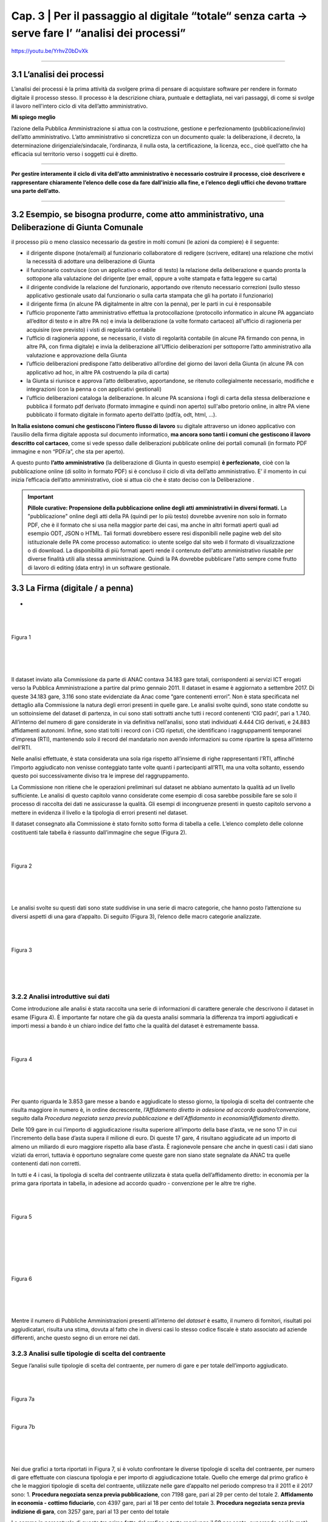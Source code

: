 ==================================================
Cap. 3 | Per il passaggio al digitale “totale“ senza carta → serve fare l’ “analisi dei processi”
==================================================

.. figure:: imgrel/cosa_dici_willis.PNG
   :alt: cosa dici willis
   :align: center
https://youtu.be/YrhvZ0bDvXk

------------


3.1 L’analisi dei processi
^^^^^^^^^^^^^^^^^^^^^^^^^^^^^^^^^^^^^^^^^^^^^^^^^^^^^^^^^^^^^^^^^^^^
L’analisi dei processi è la prima attività da svolgere prima di pensare di acquistare software per rendere in formato digitale il processo stesso. Il processo è la descrizione chiara, puntuale e dettagliata, nei vari passaggi, di come si svolge il lavoro nell'intero ciclo di vita dell’atto amministrativo.

**Mi spiego meglio**

l’azione della Pubblica Amministrazione si attua con la costruzione, gestione e perfezionamento (pubblicazione/invio) dell’atto amministrativo. L’atto amministrativo si concretizza con un documento quale: la deliberazione, il decreto, la determinazione dirigenziale/sindacale, l’ordinanza, il nulla osta, la certificazione, la licenza, ecc., cioè quell’atto che ha efficacia sul territorio verso i soggetti cui è diretto.

------------
   
**Per gestire interamente il ciclo di vita dell’atto amministrativo è necessario costruire il processo, cioè descrivere e rappresentare chiaramente l’elenco delle cose da fare dall'inizio alla fine, e l’elenco degli uffici che devono trattare una parte dell’atto.**

------------

3.2 Esempio, se bisogna produrre, come atto amministrativo, una Deliberazione di Giunta Comunale
^^^^^^^^^^^^^^^^^^^^^^^^^^^^^^
il processo più o meno classico necessario da gestire in molti comuni (le azioni da compiere) è il seguente:

- il dirigente dispone (nota/email) al funzionario collaboratore di redigere (scrivere, editare) una relazione che motivi la necessità di adottare una deliberazione di Giunta
- il funzionario costruisce (con un applicativo o editor di testo) la relazione della deliberazione e quando pronta la sottopone alla valutazione del dirigente (per email, oppure a volte stampata e fatta leggere su carta)
- il dirigente condivide la relazione del funzionario, apportando ove ritenuto necessario correzioni (sullo stesso applicativo gestionale usato dal funzionario o sulla carta stampata che gli ha portato il funzionario)
- il dirigente firma (in alcune PA digitalmente in altre con la penna), per le parti in cui è responsabile
- l’ufficio proponente l’atto amministrativo effettua la protocollazione (protocollo informatico in alcune PA agganciato all’editor di testo e in altre PA no) e invia la deliberazione (a volte formato cartaceo) all'ufficio di ragioneria per acquisire (ove previsto) i visti di regolarità contabile
- l’ufficio di ragioneria appone, se necessario, il visto di regolarità contabile (in alcune PA firmando con penna, in altre PA, con firma digitale) e invia la deliberazione all'Ufficio deliberazioni per sottoporre l’atto amministrativo alla valutazione e approvazione della Giunta 
- l’ufficio deliberazioni predispone l’atto deliberativo all’ordine del giorno dei lavori della Giunta (in alcune PA con applicativo ad hoc, in altre PA costruendo la pila di carta)
- la Giunta si riunisce e approva l’atto deliberativo, apportandone, se ritenuto collegialmente necessario, modifiche e integrazioni (con la penna o con applicativi gestionali)
- l’ufficio deliberazioni cataloga la deliberazione. In alcune PA scansiona i fogli di carta della stessa deliberazione e pubblica il formato pdf derivato (formato immagine e quindi non aperto) sull'albo pretorio online, in altre PA viene pubblicato il formato digitale in formato aperto dell’atto (pdf/a, odt, html, …).

**In Italia esistono comuni che gestiscono l’intero flusso di lavoro** su digitale attraverso un idoneo applicativo con l’ausilio della firma digitale apposta sul documento informatico, **ma ancora sono tanti i comuni che gestiscono il lavoro descritto col cartaceo**, come si vede spesso dalle deliberazioni pubblicate online dei portali comunali (in formato PDF immagine e non “PDF/a”,  che sta per aperto).

A questo punto **l’atto amministrativo** (la deliberazione di Giunta in questo esempio) **è perfezionato**, cioè con la pubblicazione online (di solito in formato PDF) si è concluso il ciclo di vita dell’atto amministrativo. E’ il momento in cui inizia l’efficacia dell’atto amministrativo, cioè si attua ciò che è stato deciso con la Deliberazione .

.. important::
   **Pillole curative: Propensione della pubblicazione online degli atti amministrativi in diversi formati.**
   La "pubblicazione" online degli atti della PA (quindi per lo più testo) dovrebbe avvenire non solo in formato PDF, che è il formato      che si usa nella maggior parte dei casi, ma anche in altri formati aperti quali ad esempio ODT, JSON o HTML. Tali formati dovrebbero    essere resi disponibili nelle pagine web del sito istituzionale delle PA come processo automatico: io utente scelgo dal sito web il 
   formato di visualizzazione o di download. 
   La disponibilità di più formati aperti rende il contenuto dell'atto amministrativo riusabile per diverse finalità utili alla stessa
   amministrazione. Quindi la PA dovrebbe pubblicare l'atto sempre come frutto di lavoro di editing (data entry) in un software
   gestionale.


3.3 La Firma (digitale / a penna)
^^^^^^^^^^^^^^^^^^^^^^^^^^^^^^

.. figure:: imgrel/firma_digitale.png
   :alt: firma digitale analogica
   :align: center
- 

|
|

.. figure:: imgrel/fig1.png
   :alt: Figura 1
   :align: center
   
   Figura 1
   
|
|
|
      
Il dataset inviato alla Commissione da parte di ANAC contava 34.183 gare totali, corrispondenti ai servizi ICT erogati verso la Pubblica Amministrazione a partire dal primo gennaio 2011. Il dataset in esame è aggiornato a settembre 2017.  Di queste 34.183 gare, 3.116 sono state evidenziate da Anac come “gare contenenti errori”. Non è stata specificata nel dettaglio alla Commissione la natura degli errori presenti in quelle gare. Le analisi svolte quindi, sono state condotte su un sottoinsieme del dataset di partenza, in cui sono stati sottratti anche tutti i record contenenti ‘CIG padri’, pari a 1.740. All’interno del numero di gare considerate in via definitiva nell’analisi, sono stati individuati 4.444 CIG derivati, e 24.883 affidamenti autonomi. Infine, sono stati tolti i record con i CIG ripetuti, che identificano i raggruppamenti temporanei d’impresa (RTI), mantenendo solo il record del mandatario non avendo informazioni su come ripartire la spesa all’interno dell’RTI. 

Nelle analisi effettuate, è stata considerata una sola riga rispetto all’insieme di righe rappresentanti l’RTI, affinché l’importo aggiudicato non venisse conteggiato tante volte quanti i partecipanti all’RTI, ma una volta soltanto, essendo questo poi successivamente diviso tra le imprese del raggruppamento.

La Commissione non ritiene che le operazioni preliminari sul dataset ne abbiano aumentato la qualità ad un livello sufficiente. Le analisi di questo capitolo vanno considerate come esempio di cosa sarebbe possibile fare se solo il processo di raccolta dei dati ne assicurasse la qualità. Gli esempi di incongruenze presenti in questo capitolo servono a mettere in evidenza il livello e la tipologia di errori presenti nel dataset.

Il dataset consegnato alla Commissione è stato fornito sotto forma di tabella a celle. L’elenco completo delle colonne costituenti tale tabella è riassunto dall’immagine che segue (Figura 2).

|
|

.. figure:: imgrel/fig2.png
   :alt: Figura 2
   :align: center
   
   Figura 2
|
|
|

Le analisi svolte su questi dati sono state suddivise in una serie di macro categorie, che hanno posto l’attenzione su diversi aspetti di una gara d’appalto. Di seguito (Figura 3), l’elenco delle macro categorie analizzate.

|
|

.. figure:: imgrel/fig3.png
   :alt: Figura 3
   :align: center
   
   Figura 3
|
|
|
   

3.2.2 Analisi introduttive sui dati
~~~~~~~~~~~~~~~~~~~~~~~~~~~~~~~~
Come introduzione alle analisi è stata raccolta una serie di informazioni di carattere generale che descrivono il dataset in esame (Figura 4). È importante far notare che già da questa analisi sommaria la differenza tra importi aggiudicati e importi messi a bando è un chiaro indice del fatto che la qualità del dataset è estremamente bassa.

|
|

.. figure:: imgrel/fig4.png
   :alt: Figura 4
   :align: center
   
   Figura 4
   
|
|
|
   
Per quanto riguarda le 3.853 gare messe a bando e aggiudicate lo stesso giorno, la tipologia di scelta del contraente che risulta maggiore in numero è, in ordine decrescente, *l’Affidamento diretto in adesione ad accordo quadro/convenzione*, seguito dalla *Procedura negoziata senza previa pubblicazione* e dell’*Affidamento in economia/Affidamento diretto*.

Delle 109 gare in cui l’importo di aggiudicazione risulta superiore all’importo della base d’asta, ve ne sono 17 in cui l’incremento della base d’asta supera il milione di euro. Di queste 17 gare, 4 risultano aggiudicate ad un importo di almeno un miliardo di euro maggiore rispetto alla base d’asta. È ragionevole pensare che anche in questi casi i dati siano viziati da errori, tuttavia è opportuno segnalare come queste gare non siano state segnalate da ANAC tra quelle contenenti dati non corretti.

In tutti e 4 i casi, la tipologia di scelta del contraente utilizzata è stata quella dell’affidamento diretto: in economia per la prima gara riportata in tabella, in adesione ad accordo quadro - convenzione per le altre tre righe.

|
|

.. figure:: imgrel/fig5.png
   :alt: Figura 5
   :align: center
   
   Figura 5
|
|
|
   
|
|

.. figure:: imgrel/fig6.png
   :alt: Figura 6
   :align: center
   
   Figura 6
   
|
|
|
   
Mentre il numero di Pubbliche Amministrazioni presenti all’interno del *dataset* è esatto, il numero di fornitori, risultati poi aggiudicatari, risulta una stima, dovuta al fatto che in diversi casi lo stesso codice fiscale è stato associato ad aziende differenti, anche questo segno di un errore nei dati.


3.2.3 Analisi sulle tipologie di scelta del contraente
~~~~~~~~~~~~~~~~~~~~~~~~~~~~~~~~
Segue l’analisi sulle tipologie di scelta del contraente, per numero di gare e per totale dell’importo aggiudicato.

|
|

.. figure:: imgrel/fig7a.png
   :alt: Figura 7a
   :align: center
   
   Figura 7a
|  
.. figure:: imgrel/fig7b.png
   :alt: Figura 7b
   :align: center
   
   Figura 7b
|
|
|  

Nei due grafici a torta riportati in Figura 7, si è voluto confrontare le diverse tipologie di scelta del contraente, per numero di gare effettuate con ciascuna tipologia e per importo di aggiudicazione totale. Quello che emerge dal primo grafico è che le maggiori tipologie di scelta del contraente, utilizzate nelle gare d’appalto nel periodo compreso tra il 2011 e il 2017 sono:
1. **Procedura negoziata senza previa pubblicazione**, con 7198 gare, pari al 29 per cento del totale 
2. **Affidamento in economia - cottimo fiduciario**, con 4397 gare, pari al 18 per cento del totale 
3. **Procedura negoziata senza previa indizione di gara**, con 3257 gare, pari al 13 per cento del 
totale 

La somma in percentuale di queste tre prime fette del grafico a torta raggiunge il 60 per cento, superando così la metà del totale.

Nel secondo grafico a torta emerge, invece, che le tre maggiori tipologie di scelta del contraente, per totale degli importi di aggiudicazione, sono:
1. **Affidamento diretto in adesione ad accordo quadro/convenzione**, che totalizza 6.504.584.285,00€, pari al 32 per cento della spesa aggiudicata totale.
2. **Procedura aperta**, che totalizza 3.350.037.250,00€, pari 16 per cento della spesa totale.
3. **Procedura negoziata senza previa pubblicazione**, che totalizza 3.257.781.345,00€, pari al 16 per cento della spesa totale.

Una comparazione dei due grafici porta ad osservare come la *“Procedura negoziata senza previa pubblicazione”*, che si classifica al primo posto nel grafico che conteggia il numero di gare, scenda al terzo posto nel grafico dove vengono conteggiati gli importi aggiudicati.

L’*Affidamento in economia - cottimo fiduciario* che compare al secondo posto per numero gare, non si ritrova in maniera significativa nel grafico degli importi aggiudicati (risulta, in quest’ultimo grafico, con un importo del 2 per cento sul totale).

L’*Affidamento diretto in adesione ad accordo quadro/convenzione*, che è sesto per numero di gare, diventa, invece, primo per il totale di importi aggiudicati.

Un dato particolarmente interessante è rappresentato dalla *Procedura negoziata previa pubblicazione*, che si classifica quinta per il totale degli importi aggiudicati, ma non compare in maniera significativa come numero di gare svolte. Nello specifico, tale tipologia di scelta del contraente è stata utilizzata per solo 184 gare (meno dell’1 per cento del totale), per un totale aggiudicato di 1.520.664.032,00€.

Nei grafici che seguono sono stati messi in evidenza gli andamenti di alcune specifiche tipologie di scelta contraente, allo scopo di visualizzare le variazioni annue nell’intervallo di tempo considerato. La colonna grigia indica la mancanza di informazioni complete riferite all’anno 2017, non essendo ancora terminate al momento della pubblicazione di questa relazione.

|
|

.. figure:: imgrel/fig8.png
   :alt: Figura 8
   :align: center
   
   Figura 8
   
|
|

.. figure:: imgrel/fig9.png
   :alt: Figura 9
   :align: center
   
   Figura 9
   
|
|
 
.. figure:: imgrel/fig10.png
   :alt: Figura 10
   :align: center
   
   Figura 10
   
|
|
|  

Le analisi inerenti alle tipologie di gare sono proseguite con una suddivisione del dataset in tre partizioni, rappresentanti i bienni 2011-2012, 2013-2014 e 2015-2016. L’anno 2017 non è stato considerato in questo specifico caso, poiché non ancora terminato al momento della pubblicazione di questa relazione. In Figura 11 sono evidenziate, tramite i due grafici a torta, le gare aggiudicate negli anni 2011 e 2012. La prima torta rappresenta le diverse tipologie di scelta del contraente per numero di gare effettuate, mentre la seconda torta, per ciascuna tipologia di contraente evidenziata, ne riporta il totale dell’importo aggiudicato.

|
|

.. figure:: imgrel/fig11.png
   :alt: Figura 11
   :align: center
   
   Figura 11
   
| 
|

.. figure:: imgrel/fig12.png
   :alt: Figura 12
   :align: center
   
   Figura 12
|
|
|  

In Figura 12 è riportato l’andamento delle tipologie di scelta di contraente, per numero e per importo aggiudicato, nel biennio 2013-2014. La procedura aperta che risulta una fetta con poche gare nella prima torta, raggiunge il primo posto nella seconda torta, rivelandosi la tipologia di scelta del contraente con un totale degli importi di aggiudicazione (903.724.167,74 €) maggiore rispetto a tutte le altre tipologie.

|
|

.. figure:: imgrel/fig13.png
   :alt: Figura 13
   :align: center
   
   Figura 13
|
|
| 

Alla luce dei risultati delle analisi relative alle tipologie di scelta del contraente, emerge come le gare d’appalto si concentrino solo su alcune delle svariate tipologie di scelta del contraente disponibili. In particolare, le tipologie che ricorrono da un biennio all’altro sono:

1. Procedura negoziata senza previa pubblicazione
2. Affidamento diretto in adesione ad accordo quadro - convenzione
3. Affidamento in economia - cottimo fiduciario
4. Procedura aperta
5. Affidamento in economia - affidamento diretto

Le diverse tipologie di scelta del contraente presenti all’interno del dataset sono 20.


3.2.4 Analisi dei tempi delle gare
~~~~~~~~~~~~~~~~~~~~~~~~~~~~~~~~
Per quanto riguarda l’analisi sui tempi delle gare, la Commissione si è concentrata nello studio di quanto tempo, in media, sia necessario per aggiudicare una gara.
In Figura 14 è possibile visualizzare i risultati.
 
|
|

.. figure:: imgrel/fig14.png
   :alt: Figura 14
   :align: center
   
   Figura 14
|
|
|   

La tipologia di scelta del contraente, che in media fa trascorrere più tempo tra la data di pubblicazione del bando e la data di aggiudicazione, è la *Procedura ristretta derivante da avvisi con cui si indice una gara* (224 giorni). A seguire troviamo la *Procedura ai sensi dei regolamenti degli organi costituzionali* (192 giorni) e la *Procedura aperta* (180 giorni). La tipologia di scelta del contraente più rapida risulta *l’Affidamento diretto in adesione ad accordo quadro/convenzione.*

Un problema riscontrato nel calcolo di questa media è rappresentato dal fatto che 301 gare risultano aggiudicate prima della data in cui sono state messe a bando, tuttavia queste gare non sono state conteggiate nei risultati esposti in Figura 14. A titolo di esempio, si possono citare il caso della gara bandita con procedura aperta dal Comune di Lecce per l’affidamento dei servizi previsti per la gestione di un centro interculturale che secondo il database è stata aggiudicata circa sette anni prima del bando, oppure la proroga del contratto di gestione della sicurezza affidata, sempre secondo il database, dall’Ente Regionale per la protezione dell’ambiente della Lombardia con tre anni d’anticipo rispetto al bando e con un importo superiore di più di sei volte la base d’asta.

|
|

.. figure:: imgrel/fig15.png
   :alt: Figura 15
   :align: center
   
   Figura 15
|
|
|

All’interno del *dataset* risulta che il 15 per cento delle gare sono state pubblicate e aggiudicate lo stesso giorno, come si può evincere dalla figura 15. Tra le maggiori tipologie di scelta del contraente spiccano gli affidamenti diretti. La quasi totalità di queste gare ha visto coinvolto un solo partecipante, anche se risultano una ventina di gare in cui il numero dei partecipanti è stato superiore a 1.

.. WARNING::
   Nelle 10 gare bandite e aggiudicate lo stesso giorno, in cui si è verificato, secondo i dati, un significativo rialzo nell’importo di    aggiudicazione rispetto alla base d’asta si riscontrano rialzi che vanno dal 6 per cento fino ad oltre il 24.500 per cento .
   
|
|

.. figure:: imgrel/fig16.png
   :alt: Figura 16
   :align: center
   
   Figura 16
|
|
|

3.2.5 Analisi sui partecipanti alle gare
~~~~~~~~~~~~~~~~~~~~~~~~~~~~~~~~
I risultati che seguono riguardano l’analisi dei partecipanti alle gare.
|
|

.. figure:: imgrel/fig17.png
   :alt: Figura 17
   :align: center
   
   Figura 17
|
|
|   

In Figura 17 è riportata la distribuzione del numero di partecipanti alle gare presenti nel dataset. Le gare con un solo partecipante sono le più frequenti, e sommate alle gare con due partecipanti coprono il 90 per cento delle gare elaborate.
Quando il partecipante è unico, il 93 per cento delle volte si presenta come impresa singola, mentre il 5 per cento delle volte come raggruppamento temporaneo d’impresa (RTI).
Fanno seguito, in ordine decrescente per numero di gare aggiudicate, le principali aziende che hanno partecipato come singole imprese a gare ad un partecipante.

|
|

.. figure:: imgrel/fig18.png
   :alt: Figura 18
   :align: center
   
   Figura 18
|
|
|   

**Telecom Italia**, si è presentata come unica partecipante 960 volte come impresa singola, 33 volte in un raggruppamento temporaneo d’impresa (20 volte come mandataria, 13 come mandante), 2 volte in un gruppo europeo e 1 volta come consorzio.
**Engineering**, si è presentata come unica partecipante 523 volte come impresa singola, e 24 volte in un raggruppamento temporaneo d’impresa (13 volte come mandataria, 11 come mandante).
**Oracle Italia**, si è presentata come unica partecipante 449 volte come impresa singola, 2 volte in un raggruppamento temporaneo d’impresa (entrambe le volte come mandante) e 1 volta in un gruppo europeo.

In Figura 19, sono invece riportate le aziende che si sono aggiudicate l’importo maggiore, partecipando ad alcune gare come singoli partecipanti.

|
|

.. figure:: imgrel/fig19.png
   :alt: Figura 19
   :align: center
   
   Figura 19
|
|
|   

Dalla Figura 19 emerge come Telecom detenga il primato sia sul numero di gare in cui è stata l’unica partecipante, sia sul totale degli importi aggiudicati.

Al terzo posto compare l’azienda Edil Luca, che, secondo i dati, in una sola gara si è aggiudicata 1.140.000.000,00€, partendo da una base d’asta pari a 62.711,72€. Il CIG di riferimento è: 17208992C7. Anche in questo caso, come in molti altri precedenti, è probabile che ci siano errori, ma il record non era stato segnalato da ANAC tra quelli contenenti errori.

Per quanto riguarda lo studio della correlazione tra il numero dei partecipanti e i giorni di pubblicazione delle gare, alla Commissione non risulta nessun legame significativo, riscontrando che per la maggior parte delle tipologie di scelta del contraente le gare si distribuiscono in maniera uniforme dal lunedì al venerdì, con delle piccole quantità di gare svolte durante il weekend. Molte volte, selezionando una specifica tipologia di scelta del contraente, emerge come la maggior parte delle gare bandite o aggiudicate in uno specifico giorno della settimana possieda un solo partecipante. Questo risultato, che avrebbe potuto rivelarsi interessante nell’intento di individuare un rapporto tra *“specifico giorno della settimana”* e *“gare ad un solo partecipante”*, cessa di essere significativo dal momento che la maggior parte delle gare presenti nel dataset è costituito da gare ad un solo partecipante. Appare quindi ovvio che la predominanza di queste gare riemerga nuovamente anche applicando specifici filtri sui dati.

3.2.6 Analisi sulle pubbliche amministrazioni committenti
~~~~~~~~~~~~~~~~~~~~~~~~~~~~~~~~
L’analisi prosegue con uno studio sulle pubbliche amministrazioni committenti presenti nel dataset.

.. figure:: imgrel/fig20.png
   :alt: Figura 20
   :align: center
   
   Figura 20
|
|

In Figura 20 sono evidenziate le prime dieci pubbliche amministrazioni in ordine decrescente, per totale degli importi messi a bando. Al primo posto risulta Enel Servizi S.R.L., con un totale di 2.691.726.704,00€ messi a bando per servizi ICT, tra gennaio 2011 e settembre 2017.

Di seguito è riportata la classifica delle prime dieci Pubbliche Amministrazioni che contraggono più gare.

|
|

.. figure:: imgrel/fig21.png
   :alt: Figura 21
   :align: center
   
   Figura 21
|
|

.. figure:: imgrel/fig22.png
   :alt: Figura 22
   :align: center
   
   Figura 22
|
|
| 

La Figura 22 riporta l’ordine delle tipologie di scelta del contraente delle gare contratte da Poste Italiane, che si pone in vetta alla classifica per numero gare. Come riporta il grafico, la tipologia di scelta del contraente maggiormente utilizzata da Poste Italiane è la *Procedura negoziata senza previa indizione di gara*, seguita dalla *Procedura selettiva* e dalla *Procedura negoziata senza previa pubblicazione.*

|
|

.. figure:: imgrel/fig23.png
   :alt: Figura 23
   :align: center
   
   Figura 23
|
|
| 

La Figura 23 riporta l’ordine delle tipologie di scelta del contraente delle gare contratte da Enel Servizi S.r.l., che si attesta al secondo posto per numero di gare. Come riporta il grafico, la tipologia di scelta del contraente maggiormente utilizzata da Enel Servizi S.r.l. è la *Procedura negoziata senza previa indizione di gara*, seguita dalla *Procedura negoziata previa pubblicazione*, e dalla *Procedura selettiva*.

In aggiunta alle analisi esposte, si è proceduto a quantificare le pubbliche amministrazioni che sono state maggiormente coinvolte con il medesimo fornitore. Stabilito il legame *“pubblica amministrazione committente - impresa aggiudicataria”*, è stata calcolata la frequenza con cui lo stesso identico legame si ripeteva all’interno del dataset. L’obiettivo di questa analisi è stato quello di individuare delle **“relazioni di maggioranza”** tra uno specifico fornitore e una specifica azienda. 

.. note::
   Per “relazione di maggioranza” si intende quella relazione che detiene uno specifico fornitore con una specifica amministrazione,      
   quando il fornitore è il soggetto che ha contratto il più alto numero di gare con quella amministrazione, rispetto a tutti gli altri 
   fornitori. In altre parole, se tra l’amministrazione A e il fornitore B intercorre una relazione di maggioranza, significa che la 
   maggior parte delle gare messe a bando dall’amministrazione A sono state aggiudicate dal fornitore B. 

In Figura 24 sono esposti i risultati.

|
|

.. figure:: imgrel/fig24.png
   :alt: Figura 24
   :align: center
   
   Figura 24
|
|
| 

Dal grafico si osserva come Lutech spa sia risultata aggiudicataria di gare messe a bando da Lombardia Informatica per 101 volte. Telecom Italia 84 volte, I&T Servizi srl 63 volte e così via. Il discorso analogo può essere fatto per i fornitori di Poste Italiane. L’arco che collega Lombardia Informatica con Lutech spa rappresenta la relazione di maggioranza in assoluto più frequente all’interno del dataset considerato. Ciò significa che il numero massimo di gare aggiudicate da un solo fornitore con la stessa pubblica amministrazione, viene totalizzato dall’azienda Lutech spa, che per 101 volte si è aggiudicata una gara con Lombardia Informatica. In figura 24 è riportata la classifica assoluta delle prime dieci relazioni di maggioranza presenti all’interno del dataset.

In Figura 25, invece, sono stati messi in risalto gli importi aggiudicati.

Sulla sinistra della figura sono riportate le pubbliche amministrazioni, Lombardia Informatica e Poste Italiane. Sulla destra della figura sono riportati i loro principali fornitori. Il grafico di Figura 25 è ordinato secondo il totale degli importi aggiudicati dai vari fornitori in riferimento all’amministrazione alla quale sono collegati. Come si evince dalla figura, Lombardia Informatica ha stipulato un certo numero di gare con l’azienda Santer Reply spa, la quale si è aggiudicata un totale di circa 80 milioni di euro. L’azienda I&T Service si è aggiudicata circa 70 milioni di euro, vincendo le gare messe a bando da Lombardia Informatica. La stessa lettura può essere fatta per Poste Italiane: Postecom spa si è aggiudicata 56 milioni di euro lavorando per Poste Italiane, IBM, Microsoft e Sap spa si sono aggiudicate rispettivamente 31, 25 e 22 milioni di euro.

|
|

.. figure:: imgrel/fig25.png
   :alt: Figura 25
   :align: center
   
   Figura 25
|
|
| 

Nella tabella che segue (*3.2.6 a*) è riportata una parte più ampia della classifica, presentando le prime 60 *“relazioni di maggioranza”* in ordine decrescente.

.. figure:: ../imgrel/tabella1.png
   :alt: Tabella 3.2.6 - a
   :align: center
   
   Tabella 3.2.6 a
      

La tabella *3.2.6 b* risponde alla domanda su quale siano le pubbliche amministrazioni che impiegano più tempo ad aggiudicare le gare che bandiscono. Nella tabella sono riportate in ordine decrescente le prime trenta amministrazioni, ordinate per il tempo medio, calcolato in giorni, di aggiudicazione di una gara.

.. figure:: ../imgrel/tabella2.png
   :alt: Tabella 3.2.6 - b
   :align: center
   
    Tabella 3.2.6 b     

La stessa interrogazione è stata posta per il tempo medio di aggiudicazione di una gara per i ministeri presenti all’interno del dataset, i cui risultati sono riportati nella tabella seguente (*3.2.6 c*) e da cui si può dedurre, ancora una volta chi, probabilmente, commette più errori nella comunicazione dei dati ad ANAC.

.. figure:: ../imgrel/tabella3.png
   :alt: Tabella 3.2.6 - c
   :align: center
   
    Tabella 3.2.6 c    

3.2.7 Analisi sui fornitori e sugli aggiudicatari
~~~~~~~~~~~~~~~~~~~~~~~~~~~~~~~~
In questa ultima sezione, le analisi condotte hanno riguardato i fornitori presenti nel database ANAC e gli aggiudicatari delle gare.

|
|

.. figure:: imgrel/fig26.png
   :alt: Figura 26
   :align: center
   
   Figura 26
|
|
| 

Nella figura 27 possiamo osservare i principali raggruppamenti temporanei d’impresa (RTI).

|
|

.. figure:: imgrel/fig27.png
   :alt: Figura 27
   :align: center
   
   Figura 27
|
|
|

In Figura 28 è stata riportata la classifica delle prime dieci aziende che hanno totalizzato il maggior numero di partecipazioni alle gare in raggruppamenti temporanei d’impresa (RTI). La dimensione della torta è proporzionale al numero di gare effettuate. In tutte le torte, lo spicchio minore rappresenta le volte in cui la relativa azienda si è presentata come mandante. In cima alla classifica troviamo Fastweb, che ha partecipato 187 volte (169 come mandataria e 18 come mandante), ad altrettante gare presentandosi come raggruppamento temporaneo d’impresa. Segue Telecom Italia e Engineering. In Figura 27 sono riportate in blu le volte in cui la relativa azienda ha partecipato al raggruppamento come mandataria, mentre in giallo le volte in cui ha partecipato come mandante.

Fastweb, non solo si classifica al primo posto nella classifica che indica le volte in cui un fornitore, appartenendo ad un RTI, si è presentato come mandatario, ma anche nella classifica per importi aggiudicati. Fastweb infatti, si è presentata in 169 gare come mandataria di un RTI, per un volume d’affari totale pari a 1.393.745.420,23€. Segue Vodafone Italia S.p.a., con un totale aggiudicato pari a 966.267.995,86€, presentandosi come mandataria in 30 gare differenti, e Accenture S.p.a., che ha totalizzato 472.308.797,51€ presentandosi come mandataria in 60 differenti gare.

|
|

.. figure:: imgrel/fig28.png
   :alt: Figura 28
   :align: center
   
   Figura 28
|
|
|

La Figura 28 mostra un esempio di analisi sui raggruppamenti temporanei d’impresa. In particolare, in figura sono rappresentate i RTI in cui è stata coinvolta Almaviva S.p.a.. Sono stati evidenziati con un colore i diversi raggruppamenti temporanei. All’interno dei cerchi sono state riportate le imprese mandanti. All’interno dei rettangoli sono state riportate le imprese mandatarie. Ci sono due aziende che frequentemente si trovano in RTI con Almaviva: NPO Sistemi e Bit Media S.p.a.. Tuttavia, in Figura 29 non è stato possibile riportare tutti i casi in cui Almaviva si è trovata coinvolta in un raggruppamento temporaneo d’impresa.

Nel grafico che segue, analogamente per quanto è stato fatto con le analisi rivolte alle Pubbliche Amministrazioni, è riportata la classifica dei fornitori aggiudicatari per numero di gare contratte.

|
|

.. figure:: imgrel/fig29.png
   :alt: Figura 29
   :align: center
   
   Figura 29
|
|
|

Dal grafico in Figura 29 emerge come Telecom sia il fornitore che stipula il maggior numero di gare con le pubbliche amministrazione italiane. Seguono Engineering e Fastweb. Un dato che emerge chiaramente dal dataset è come la maggior parte dei fornitori sia solita stipulare poche centinaia di gare con le pubbliche amministrazioni, come dimostra il fatto che già alla decima posizione (rappresentata dalla Fujitsu spa), raggiungiamo la percentuale dell’1 per cento e da lì a scendere.
All’interno del dataset compaiono spesso le stesse aziende, ma con codici fiscali differenti. Questo è il motivo per cui alcune di esse sono accompagnate dalla dicitura “cf #1” o “cf #2”.

Nell'immagine che segue sono riportati i FORNITORI AGGIUDICATARI e le IMPRESE SINGOLE per totale importi aggiudicati.

|
|

.. figure:: imgrel/fig30.png
   :alt: Figura 30
   :align: center
   
   Figura 30
|
|
|

La figura 30 è complementare alla Figura 29. Nel grafico qui sopra sono elencati i primi dieci fornitori in base al totale degli importi che si sono aggiudicati. In cima spicca sempre Telecom Italia, con un totale aggiudicato pari ad oltre 5 miliardi di euro (nel periodo 2011 - 2017). A questo dato però, va affiancato anche il numero di gare necessarie a Telecom per aggiudicarsi tale importo. Il numero in questione è 1187, che di conseguenza giustifica una cifra così alta. Nella classifica risulta particolarmente anomalo il caso dell’impresa Edil Luca, che in una sola gara si è aggiudicata 1.140.000.000€. La gara in questione ha CIG = 17208992C7, ed è stata messa a bando con un importo pari a 62.711,72€. Va specificato che il grafico di Figura 30 rappresenta esclusivamente gli aggiudicatari che si sono presentati alle gare come imprese singole e non come RTI, poiché sarebbe stato troppo complesso suddividere in maniera corretta l’importo aggiudicato tra i vari componenti del raggruppamento.

3.3 Analisi specifiche sull’Anagrafe nazionale della Popolazione residente
^^^^^^^^^^^^^^^^^^^^^^^^^^^^^^^^^^^^^^^^^^^^^^^^^^^^^^^^^^^^^^^^^^^^
Un tema su cui la Commissione ha concentrato parte delle proprie analisi è stato quello dell’Anagrafe Nazionale della Popolazione Residente (ANPR). A partire dai risultati di un questionario sottoposto ai comuni da parte del Ministero dell’Interno, la Commissione ha elaborato le seguenti analisi.

|
|

.. figure:: imgrel/fig31.png
   :alt: Figura 31
   :align: center
   
   Figura 31
|
|
|

Il questionario da cui sono stati attinti i dati possiede una copertura del campione pari al 97 per cento, considerando le risposte di 7760 comuni su 7978. In figura è rappresentata la suddivisione temporale dell’inizio della sperimentazione, da parte dei comuni, dell’Anagrafe Nazionale della Popolazione Residente. La maggior parte dei comuni comincerà la sperimentazione nel corso dell’anno 2017.

La Figura 32 riassume il numero dei comuni che utilizzano i web services rispetto al numero dei comuni che hanno cominciato a sperimentare la web app prodotta da Sogei. I Comuni sono suddivisi per regioni di appartenenza.

|
|

.. figure:: imgrel/fig32.png
   :alt: Figura 32
   :align: center
   
   Figura 32
|
|
|

Dal grafico emerge come siano molto basse le percentuali di utilizzo della web app. Il numero di comuni che usano la web app viene sempre rappresentato dallo spicchio più piccolo di ciascuna torta. In Lombardia solo 37 comuni hanno iniziato delle sperimentazioni con la web app contro i 1.479 che invece utilizzano i web services. In Piemonte 120 comuni utilizzano la web app e 1.032 comuni i web services. Nelle Regioni Friuli Venezia Giulia, Umbria e Valle d’Aosta risulta che nessun comune ha avviato, nel momento in cui sono stati raccolti i dati qui elaborati, alcuna sperimentazione della web app erogata da Sogei.

|
|

.. figure:: imgrel/fig33.png
   :alt: Figura 33
   :align: center
   
   Figura 33
|
|
|

Nell’intento di stabilire quali siano i maggiori fornitori di software demografici nelle varie regioni, è stato elaborato il grafico di Figura 33, che evidenzia come siano fondamentalmente sei le *software house* predominanti nel contesto di riferimento: Halley Informatica, Siscom, Maggioli, Studio K S.r.l.,

Insiel spa e Alphasoft S.r.l.. La regione che ha maggiori rapporti con le software house in questione risulta essere la Lombardia.

In Figura 34 sono state messe in evidenza le cinque software house più grandi (per numero di comuni serviti).

|
|

.. figure:: imgrel/fig34.png
   :alt: Figura 34
   :align: center
   
   Figura 34
|
|
|

A conclusione di questa breve analisi generale sul progetto ANPR, le mappe che seguono esprimono la distribuzione geografica delle sei principali software house presenti sul mercato dei software demografici.

|
|

.. figure:: imgrel/fig35.png
   :alt: Figura 35
   :align: center
   
   Figura 35
|
|
|

La Figura 35 riporta le seguenti software house:
1. ALPHASOFT - rosso
2. SISCOM - arancione
3. INSIEL - verde
4. HALLEY INFORMATICA - giallo
5. STUDIO K - azzurro
6. MAGGIOLI - blu scuro

Seguono sei mappe, ciascuna rappresentante la distribuzione di una delle sei aziende sopra elencate.

|
|

.. figure:: imgrel/fig36.png
   :alt: Figura 36
   :align: center
   
   Figura 36
|
|

.. figure:: imgrel/fig37.png
   :alt: Figura 37
   :align: center
   
   Figura 37
|
|

.. figure:: imgrel/fig38.png
   :alt: Figura 38
   :align: center
   
   Figura 38
|
|

.. figure:: imgrel/fig39.png
   :alt: Figura 39
   :align: center
   
   Figura 39
|
|

.. figure:: imgrel/fig40.png
   :alt: Figura 40
   :align: center
   
   Figura 40
|
|

.. figure:: imgrel/fig41.png
   :alt: Figura 41
   :align: center
   
   Figura 41
|
|
|
La Commissione, durante i mesi in cui ha lavorato, ha stretto delle collaborazioni con vari soggetti terzi, che hanno collaborato e supportato l’analisi qui esposta. In particolare, la collaborazione stretta con Cerved ci ha permesso di utilizzare un loro portale che permette la ricostruzione dei rapporti che intercorrono tra le aziende dal punto di vista societario e finanziario. L’utilizzo di questo portale ci ha permesso di evidenziare alcuni specifici rapporti che intercorrono tra due o più aziende, col fine di capire meglio alcuni specifici casi analizzati. A titolo d’esempio, riportiamo l’elaborazione ottenuta cercando le relazioni che intercorrono tra due delle sei *software house* sopracitate.

Volendo elaborare le relazioni che intercorrono tra le aziende Maggioli e Studio K, il primo risultato che otteniamo è il seguente:

|
|

.. figure:: imgrel/fig42.png
   :alt: Figura 42
   :align: center
   
   Figura 42
|
|
|
Il primo *ouput* ci informa che il nodo di sinistra, rappresentante della *software house* Maggioli, è legato con una relazione al nodo di destra, rappresentante della *software house* Studio K. L’arco che collega questi nodi rappresenta la relazione “è socio di”, e possiede un peso, che in questo specifico caso ammonta a 75,46 per cento. La lettura che diamo a questo risultato quindi è che la Maggioli è socia della Studio K del 75,46 per cento. L’espansione dei due nodi di Figura 42 nelle loro rispettive reti complete, è riportata nella figura che segue.

|
|

.. figure:: imgrel/fig43.png
   :alt: Figura 43
   :align: center
   
   Figura 43
|
|
|

Una volta che le reti di relazioni delle due aziende sono state espanse, è possibile leggere il tipo di ciascuna relazione e capire così come è strutturata l’azienda. Per la Commissione, è stato particolarmente importante cercare gli “archi ponte”, ovvero quelle relazioni che collegano la rete dell’azienda Maggioli, alla rete dell’azienda Studio K. Quello che emerge è rappresentato nella figura seguente.

|
|

.. figure:: imgrel/fig44.png
   :alt: Figura 44
   :align: center
   
   Figura 44
|
|
|

Dalla lettura della Figura 44 apprendiamo che i legami tra la Maggioli S.p.a. e Studio K S.r.l., non riguardano solamente l’essere l’una socia dell’altra, ma considerano anche dei legami tra persone. Paolo Maggioli, Amministratore Delegato della Maggioli S.p.a., è Presidente del Consiglio di Amministrazione della Studio K S.r.l.. Similmente accade per Manlio Maggioli, Amministratore Delegato della Maggioli S.p.a., e titolare effettivo della Studio K S.r.l., con una quota del 23,49 per cento.

Di conseguenza i territori dove opera la Maggioli aumentano, comprendendo anche tutti i territori occupati da Studio K. La figura seguente evidenzia i nuovi territori acquisiti dalla Maggioli.

|
|

.. figure:: imgrel/fig45.png
   :alt: Figura 45
   :align: center
   
   Figura 45
|
|
|

La nuova suddivisione delle software house diventa la seguente:

|
|

.. figure:: imgrel/fig46.png
   :alt: Figura 46
   :align: center
   
   Figura 46
|
|
|

In Figura 46 si nota che la Maggioli (avendo inglobato Studio K), è passata dalla terza posizione (di Figura 34) alla seconda, subito sotto Halley Informatica.

3.4 Un portale per analizzare i contratti pubblici
^^^^^^^^^^^^^^^^^^^^^^^^^^^^^^^^^^^^^^^^^^^^^^^^^^^^^^^^^^^^^^^^^^^^
La Commissione durante il suo periodo di attività si è avvalsa della collaborazione di Synapta, spin-off del Centro Nexa del Politecnico di Torino sul tema dei dati sui contratti pubblici, che ha condotto alla realizzazione di un portale ad hoc per la loro analisi. La piattaforma elabora il dataset fornito da ANAC alla Commissione, aggiornato al mese di settembre 2017. L’intento è quello di far diventare il portale un valido strumento di analisi dei contratti pubblici italiani.

Fanno seguito alcuni screenshot che illustrano alcune delle funzionalità di questo portale.

|
|

.. figure:: imgrel/Schermata1.png
   :alt: Schermata1
   :align: center
   
   Schermata 1
|
|
|

L’immagine di Schermata 1 rappresenta l’*homepage* del portale. Una barra di ricerca in alto permette l’inserimento di una parola chiave che servirà da filtro per l’elaborazione. In questo caso specifico è stata inserita la parola chiave *“software”*, pertanto i risultati esposti dal portale si devono intendere come riferiti ai soli contratti pubblici presenti nel dataset contenenti la *keyword* *“software”*. Dall’homepage si osserva come il numero di contratti legati al *software* (e presenti nel dataset di riferimento) siano 17.692, mentre le Pubbliche Amministrazioni che hanno stipulato delle gare legate al *software* sono 1.568.

Il grafico raffigurato nella Schermata 1 mostra anche l’andamento annuo dell’importo del lotto e contemporaneamente dell’importo aggiudicato dalle singole gare.

Il grafico riportato nella Schermata 2 mostra la suddivisione dei tipi di pubbliche amministrazioni che hanno stipulato delle gare inerenti alla *keyword* inserita (*“software”*). La suddivisione riporta in percentuale il numero di contratti stipulati da Società in Conto Economico Consolidato, da Pubbliche Amministrazioni “standard” e da Gestori di Pubblici Servizi, da Enti Nazionali di Assistenza Sociale in Conto Economico Consolidato.

|
|

.. figure:: imgrel/Schermata2.png
   :alt: Schermata2
   :align: center
   
   Schermata 2
|
|
|

La Schermata 3 riporta la *heatmap* geografica dei contratti, dove i colori cambiano a seconda del numero di contratti stipulati dalla relativa città.

|
|

.. figure:: imgrel/Schermata3.png
   :alt: Schermata3
   :align: center
   
   Schermata 3
|
|
|

Infine, abbiamo dei grafici che riassumono le categorie merceologiche e le tipologie di scelta del contraente maggiormente utilizzate.

|
|

.. figure:: imgrel/Schermata4.png
   :alt: Schermata4
   :align: center
   
   Schermata 4
|
|
|

Chiude l’analisi l’elenco di contratti elaborati.

|
|

.. figure:: imgrel/Schermata5.png
   :alt: Schermata5
   :align: center
   
   Schermata 5
|
|
|


La Commissione renderà pubblico questo portale, a beneficio di enti e cittadini che vorranno utilizzarlo. Il portale sarà disponibile sul sito della Commissione.

3.5 La telefonia mobile, i servizi aggiuntivi a pagamento per la pubblica amministrazione
^^^^^^^^^^^^^^^^^^^^^^^^^^^^^^^^^^^^^^^^^^^^^^^^^^^^^^^^^^^^^^^^^^^^
Le attività della Commissione hanno riguardato anche la verifica della spesa delle pubbliche amministrazioni in ICT con l’obiettivo di rilevare eventuali sprechi di risorse pubbliche nel settore. Tra gli ambiti di inchiesta analizzati, la Commissione si è concentrata in particolare sulle spese relative alla telefonia mobile della Pubblica Amministrazione, evidenziando una serie di anomalie riguardo i servizi aggiuntivi a pagamento, la cui presenza è stata riscontrata su un ingente numero di SIM *card* in dotazione alla Pubblica Amministrazione. La Commissione ha infatti richiesto formalmente al gestore TIM il quadro di spesa della Pubblica Amministrazione, riguardo i cosiddetti servizi mobile VAS, ovvero l’insieme di contenuti interattivi, numeri speciali, acquisto di prodotti o servizi che comportano costi aggiuntivi per la Pubblica Amministrazione. Nello specifico, sono stati richiesti la descrizione dei servizi M-VAS attivati da SIM della PA:
- per ogni servizio M-VAS il totale della spesa effettuata negli anni 2012, 2013, 2014, 2015, 2016;
- per ogni servizio M-VAS il numero di utenze della PA che hanno attivato il servizio negli anni 2012, 2013, 2014, 2015, 2016.

I dati sono stati richiesti al gestore TIM, in quanto vincitore delle ultime tre convenzioni per i *“servizi di telefonia mobile per le Pubbliche Amministrazioni”*, bandita da Consip. Pertanto, i dati forniti [23]_ riguardano i contratti relativi alle due Convenzioni di riferimento, ovvero la *Mobile 5* (attiva dal 2012 al 2015) e la *Mobile 6* (attiva dal 2015 ad oggi). La commissione ha quindi verificato come le voci di spesa complessive, riportate dal gestore TIM e inerenti ai servizi aggiuntivi a pagamento a partire dal 2012, ammontino complessivamente a € 8.316.947,34. La ripartizione di questa spesa è così ripartita:

- € 49.332,43 nel 2012 con 1.173 amministrazioni coinvolte;
- € 2.121.248,99 nel 2013 con 4.365 amministrazioni coinvolte;
- € 2.165.358,56 nel 2014 con 4.448 amministrazioni coinvolte;
- € 1.915.541,51 nel 2015 con 4.039 amministrazioni coinvolte;
- € 1.217.494,93 nel 2016;
- € 860.057,92 nel 2017 fino al momento del deposito dei dati in Commissione.

È da intendersi che tali spese sono riferite esclusivamente alle sole direttrici oggetto di approfondimento in relazione alle due convenzioni Consip Mobile 5 e Mobile 6. La richiesta del dettaglio dei dati ha riguardato le direttrici con gli importi più significativi, che sono state classificate nelle seguenti categorie:

- **Numeri speciali**: come descritto da TIM “si tratta delle chiamate alle numerazioni di rete non geografica, secondo il Piano di numerazione nel settore delle telecomunicazioni (delibera AGCOM 8/15/CIR), che iniziano con la cifra 1xxx155 [24]_ o 8xxx156 [25]_ ”;
- **servizi di intrattenimento**: come riporta TIM “sono messaggi inviati/ricevuti a numerazioni che iniziano con la cifra 4xxx (Numerazione per servizi interni di rete e servizi tramite SMS/MMS e trasmissione dati)”;
- **servizi interattivi**, che sono le transizioni dati, gestite con i centri servizi che generano addebito in fattura;

Per quanto riguarda la Convenzione Mobile 6, attivata il 4 aprile 2015 alla scadenza della Mobile 5 e attualmente in vigore, alla Commissione sono stati consegnati da TIM i dati relativi al traffico fatturato fino al terzo bimestre 2017, che comprende il traffico generato fino al 31 marzo 2017. Al terzo bimestre 2017 erano attive 2.820 diverse amministrazioni pubbliche, centrali e locali e la consistenza di SIM Human era pari a 401.839.

Per ottenere una descrizione più precisa delle voci di spesa e per un’informazione puntuale sui consumi, il gestore TIM ha depositato presso la Commissione l’analisi puntuale di tre mesi di traffico (*aprile-giugno* 2017), che consentono di ottenere un’indicazione statistica sui consumi effettuati. Nell’entrare in dettaglio nel traffico dei cosiddetti *“numeri speciali”*, emerge come per il periodo aprile-giugno 2017, sono state registrate numerose chiamate effettuate in direzione di *call center*, relativi ai vettori di trasporto (Trenitalia, Alitalia, NTV-Italo, Meridiana), di compagnie telefoniche ed *helpdesk* (Tre, Italiaon line, Wind, Tiscali, Fastweb), di servizi bancari (Cartasì) e d’intrattenimento (Ticketone, Sky, Edreams, Uci Cinema). 

Per quanto riguarda invece i *“servizi di intrattenimento”*, risultano – come servizio di sms e sempre nel medesimo periodo considerato – soprattutto servizi bancari e di intrattenimento. Dall’analisi dei costi si evidenziano invii di 15.994 sms per un importo di € 52.390,71 dal *provider* di Banca Intesa, 3.612 sms per un importo di € 12.457,93 dal *provider* di Unicredit e 2.653 sms per un importo di € 8.305,03 dal *provider* di Fineco. L’analisi dei dati consente di far emergere anche un notevole numero di servizi di intrattenimento premium: quello più significativo ammonta a € 20.491,00 dal provider Green media per un totale di 1.606 sms. Le voci più consistenti si sono riscontrate sotto la voce *“servizi interattivi”* con una spesa di € 428.210,83, accumulata nei tre mesi presi in considerazione (aprile-giugno 2017). 

L’analisi in dettaglio di questi servizi aggiuntivi ne mettono in luce l’inutilità per l’amministrazione pubblica. **In questa spesa sono compresi giochi e intrattenimento, servizi erotici per adulti, servizi di informazione sportiva, oroscopi, musica ed abbonamenti a riviste, quotidiani e periodici.** L’importo più rilevante riguarda il servizio *“mpay1_beengo_tuk_tuk”* [26]_ , con una spesa pari a € 24.247,83 per un numero di transazioni pari a 6.976. Una spesa di € 23.803,56 è stata registrata per il servizio *“Paywox_abb”* [27]_, con 6.877 transazioni. Analogamente il servizio *“M_pay1_beengo_gocontent”* [28]_ produce 6.485 transazioni, per una spesa di € 22.151,91. 

Questi tre servizi riportati, in ordine di spesa, rientrano, come tipologia, nella categoria mobile pay. Si tratta, precisa il gestore TIM, di un consorzio inter-operatore (TIM, Vodafone e WindH3G), gestito da due *hub* tecnologici per l’erogazione/gestione dei servizi VAS. La spesa complessiva, comprendente numeri speciali, servizi intrattenimento e servizi interattivi per le tre mensilità prese in esame, ammonta a € 600.214,93. Il quadro emerso, di conseguenza, certifica uno spreco di risorse pubbliche. Per evitare un tale spreco di denaro pubblico, sarebbe necessario ed opportuno prevedere, all’interno delle convenzioni con i gestori di telefonia, il blocco automatico dei servizi aggiuntivi descritti per i contratti con la Pubblica Amministrazione. Il fatto che le Pubbliche Amministrazioni non abbiano bloccato, negli anni, l’uso di questi servizi è una indicazione chiara della mancanza di controlli sugli addebiti in fattura.

------------
   
NOTE paragafo 3.5

.. [23] I dati sono stati forniti ufficialmente alla Commissione in data 4 agosto 2017.
.. [24] Numerazione per servizi specifici a numerazione breve, per servizi a sovrapprezzo e per servizi armonizzati europei a valenza sociale
.. [25] Numerazione per servizi con addebito al chiamato, per servizi con addebito ripartito e per servizi a sovrapprezzo
.. [26] Beengo Srl è la società titolare del servizio.
.. [27] Paywox è la società titolare del servizio.
.. [28] Beengo Srl è la società titolare del servizio.

------------

3.6 Gli Accordi Programma Quadro (APQ)
^^^^^^^^^^^^^^^^^^^^^^^^^^^^^^^^^^^^^^^^^^^^^^^^^^^^^^^^^^^^^^^^^^^^

Gli Accordi Programma Quadro sono uno strumento di programmazione attraverso il quale le pubbliche amministrazioni centrali e regionali attuano una strategia comune in specifici settori. Negli APQ vengono definiti gli interventi da realizzare, i relativi tempi, le modalità di attuazione, i soggetti responsabili del progetto, la copertura finanziaria degli interventi, le procedure, gli impegni assunti da ciascun soggetto firmatario e, infine, i procedimenti di conciliazione o di definizione dei conflitti tra i soggetti partecipanti. La genesi normativa degli APQ risale al 1996, con la legge n. 662/1996; [29]_ in seguito, con la delibera CIPE n. 41 del 2012, sono stati introdotti gli APQ rafforzati che prevedono un nuovo sistema di procedure e di regole. Gli APQ rafforzati contengono la definizione di un sistema di indicatori di risultato e di realizzazione; la verifica della sostenibilità finanziaria e gestionale e le modalità di monitoraggio e di valutazione *in intinere* ed *ex post*. Sugli APQ, AgID svolge una duplice funzione: da una parte è investita della funzione di trasferimento dei finanziamenti assegnati alle regioni. La procedura prevede il 20 per cento a titolo di anticipazione entro 60 giorni dalla data di sottoscrizione dell'Accordo e il 70 per cento della copertura relativa sulla base dello stato di avanzamento dei lavori, in coerenza con i piani di attività del singolo progetto esecutivo; infine, il 10 per cento è trasferito a seguito della positiva valutazione di AgID sul raggiungimento dei risultati descritti nel progetto. Di conseguenza, AgID svolge anche una funzione di controllo amministrativo e di verifica che sussistano tutti gli elementi progettuali per saldare. Dall’altra, attraverso il servizio coordinamento Accordi Programma Quadro, AgID ha anche il compito di definire, gestire e monitorare gli APQ con le Regioni e le Province Autonome, in modo da garantire la coerenza programmatica e il rispetto degli indirizzi strategici nazionali.

Per avere contezza degli Accordi Programma Quadro nel settore dell’ICT, anche alla luce delle notizie di stampa che ne avevano denunciato ritardi nella programmazione e nel trasferimento di fondi, la Commissione ha provveduto alla convocazione in audizione del direttore di AgID Antonio Samaritani. Dall’audizione è emerso come i residui ammontino a circa 130 milioni di euro e derivino principalmente dal passaggio ad AgID, alla fine del 2014, delle attività e dei relativi progetti dell’ex Dipartimento per l’Innovazione Tecnologica; progetti che sono stati avviati nel corso degli anni, ma che risalgono anche ad una decina di anni fa. Nel 2015 i residui a bilancio sono stati 269 milioni di euro, che si riferiscono ad una posta generale complessiva del bilancio e riguardano, però, tutte le attività di AgID, che sono essenzialmente due: i fondi da erogare alle amministrazioni per finanziare i progetti e le risorse da utilizzare per le progettualità interne all’Agenzia. I 269 milioni di euro di residui rappresentano la cifra complessiva e si riferiscono ad entrambe le attività. Il direttore Samaritani ha voluto precisare come AgID non sia rimasta ferma, ma in questi anni si sia mossa in due direzioni, per far fronte a tali residui: da una parte ha svolto uno studio di *assessment* per comprendere come lavorare su questi residui; dall’altra ha rafforzato il team della dott.ssa Picot, responsabile del servizio coordinamento Accordi Programma Quadro, assumendo quattro collaboratori esterni, che hanno lavorato sui residui, realizzando un assessment dei residui. Queste azioni hanno consentito ad AgID di ridurre i residui da 269 milioni di euro nel 2015 ai 194 milioni nel 2017. Secondo Samaritani il processo di riduzione resta sotto controllo, mentre il ritardo è imputabile al fatto che l’agenzia abbia ricevuto nel 2015 un insieme di progetti di cui non era titolare e di conseguenza ha dovuto impostare un processo di gestione di questi fondi. L’altro elemento che ha inciso sul ritardo è relativo al fatto che AgID non sia dotata né di poteri, né di struttura organizzativa, in grado di velocizzare i processi delle Regioni. L’unica strumento in possesso di AgID per velocizzare i processi, è quello di inviare una lettera di sollecito, con la quale si avverte l’amministrazione ritardataria, che i finanziamenti saranno bloccati, se non ci saranno progressioni nei progetti. Inoltre, dall’audizione è emerso come la situazione nelle diverse regioni si presenti a macchia di leopardo. Alcune regioni hanno avviato un progetto, ma procedono a rilento. Altre regioni, per disordini amministrativi interni, si sono viste costrette a bloccare i progetti, mentre altre regioni  non hanno avviato significativamente l’attività progettuale. Samaritani ha assicurato la Commissione che AgID si stia impegnando nell’accompagnare queste situazioni di difficoltà, cercando di riconvertire le attività nella logica del piano triennale, utilizzando i fondi già stanziati. In sostanza, quindi, se alcuni dei vecchi progetti vengono stralciati, la loro rimodulazione viene finanziata, reindirizzando i fondi già esistenti.

La Commissione ha rilevato come le Regioni con maggiori residui siano la Sicilia (59 milioni), la Campania (38 milioni), la Calabria (21 milioni), la Puglia (12 milioni) e la Sardegna (12 milioni). Permane il problema per alcune regioni, che non hanno elaborato la documentazione necessaria per la rendicontazione e non l’hanno inviata correttamente ad AgID, bloccando in questo modo il trasferimento dei fondi. Dall’audizione di Samaritani emerge anche un problema di contabilità, con molti progetti regionali avviati, conclusi nella maggior parte dei casi intorno all’88-90 per cento con le fatture liquidate, ma i cui fondi non possono essere trasferiti da AgID. In questi casi le Regioni hanno utilizzato la propria liquidità per far fronte alle fatture, ma non ricevono i fondi da AgID, perché non hanno prodotto i documenti necessari che consentono una correttezza amministrativa. Nel corso delle rispettive audizioni, la Commissione ha anche richiesto alle Regioni Campania e Sicilia ulteriori dettagli e comunicazioni, che tuttavia non sono state fornite. Un ultimo problema riconosciuto da Samaritani è relativo ai fondi, che AgID non riceve più dal 2012, per coordinare e supervisionare i progetti delle amministrazioni, mentre di fatto l’agenzia continua a svolgere un controllo dei fondi strutturali, POR e PON, e dell’agenda digitale, cercando di indirizzare le progettualità di una logica di coerenza con l’agenda digitale e con il piano triennale.


------------
   
NOTE paragafo 3.6

.. [29] Legge n. 662/1996, art. 2, comma 203, lettera c).

------------





















